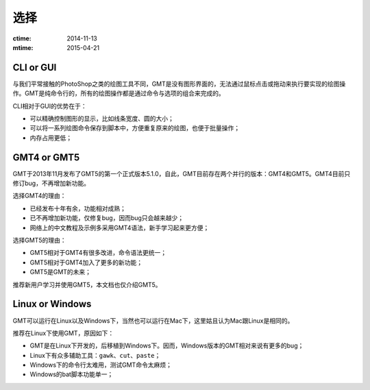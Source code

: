 选择
====

:ctime: 2014-11-13
:mtime: 2015-04-21

CLI or GUI
----------

与我们平常接触的PhotoShop之类的绘图工具不同，GMT是没有图形界面的，无法通过鼠标点击或拖动来执行要实现的绘图操作。GMT是纯命令行的，所有的绘图操作都是通过命令与选项的组合来完成的。

CLI相对于GUI的优势在于：

- 可以精确控制图形的显示，比如线条宽度、圆的大小；
- 可以将一系列绘图命令保存到脚本中，方便重复原来的绘图，也便于批量操作；
- 内存占用更低；

GMT4 or GMT5
------------

GMT于2013年11月发布了GMT5的第一个正式版本5.1.0，自此，GMT目前存在两个并行的版本：GMT4和GMT5。GMT4目前只修订bug，不再增加新功能。

选择GMT4的理由：

- 已经发布十年有余，功能相对成熟；
- 已不再增加新功能，仅修复bug，因而bug只会越来越少；
- 网络上的中文教程及示例多采用GMT4语法，新手学习起来更方便；

选择GMT5的理由：

- GMT5相对于GMT4有很多改进，命令语法更统一；
- GMT5相对于GMT4加入了更多的新功能；
- GMT5是GMT的未来；

推荐新用户学习并使用GMT5，本文档也仅介绍GMT5。

Linux or Windows
----------------

GMT可以运行在Linux以及Windows下，当然也可以运行在Mac下，这里姑且认为Mac跟Linux是相同的。

推荐在Linux下使用GMT，原因如下：

- GMT是在Linux下开发的，后移植到Windows下。因而，Windows版本的GMT相对来说有更多的bug；
- Linux下有众多辅助工具：\ ``gawk``\ 、\ ``cut``\ 、\ ``paste``\ ；
- Windows下的命令行太难用，测试GMT命令太麻烦；
- Windows的bat脚本功能单一；
